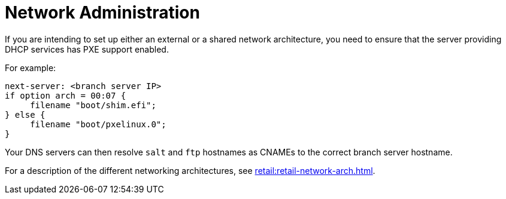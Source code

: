[[retail-admin-network]]
= Network Administration

If you are intending to set up either an external or a shared network architecture, you need to ensure that the server providing DHCP services has PXE support enabled.

For example:

----
next-server: <branch server IP>
if option arch = 00:07 {
     filename "boot/shim.efi";
} else {
     filename "boot/pxelinux.0";
}
----

Your DNS servers can then resolve ``salt`` and ``ftp`` hostnames as CNAMEs to the correct branch server hostname.

For a description of the different networking architectures, see xref:retail:retail-network-arch.adoc[].
